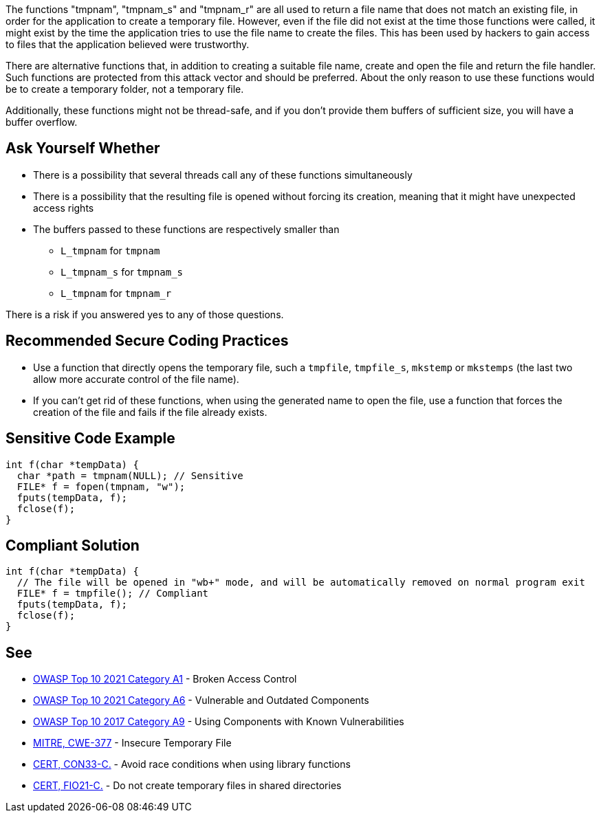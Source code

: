 The functions "tmpnam", "tmpnam_s" and "tmpnam_r" are all used to return a file name that does not match an existing file, in order for the application to create a temporary file. However, even if the file did not exist at the time those functions were called, it might exist by the time the application tries to use the file name to create the files. This has been used by hackers to gain access to files that the application believed were trustworthy.


There are alternative functions that, in addition to creating a suitable file name, create and open the file and return the file handler. Such functions are protected from this attack vector and should be preferred. About the only reason to use these functions would be to create a temporary folder, not a temporary file.


Additionally, these functions might not be thread-safe, and if you don't provide them buffers of sufficient size, you will have a buffer overflow.


== Ask Yourself Whether

* There is a possibility that several threads call any of these functions simultaneously
* There is a possibility that the resulting file is opened without forcing its creation, meaning that it might have unexpected access rights
* The buffers passed to these functions are respectively smaller than
** ``++L_tmpnam++`` for ``++tmpnam++``
** ``++L_tmpnam_s++`` for ``++tmpnam_s++``
** ``++L_tmpnam++`` for ``++tmpnam_r++``

There is a risk if you answered yes to any of those questions.


== Recommended Secure Coding Practices

* Use a function that directly opens the temporary file, such a ``++tmpfile++``, ``++tmpfile_s++``, ``++mkstemp++`` or ``++mkstemps++`` (the last two allow more accurate control of the file name).
* If you can't get rid of these functions, when using the generated name to open the file, use a function that forces the creation of the file and fails if the file already exists.


== Sensitive Code Example

----
int f(char *tempData) {
  char *path = tmpnam(NULL); // Sensitive
  FILE* f = fopen(tmpnam, "w");
  fputs(tempData, f);
  fclose(f);
}
----


== Compliant Solution

[source,cpp]
----
int f(char *tempData) {
  // The file will be opened in "wb+" mode, and will be automatically removed on normal program exit
  FILE* f = tmpfile(); // Compliant
  fputs(tempData, f);
  fclose(f);
}
----


== See

* https://owasp.org/Top10/A01_2021-Broken_Access_Control/[OWASP Top 10 2021 Category A1] - Broken Access Control
* https://owasp.org/Top10/A06_2021-Vulnerable_and_Outdated_Components/[OWASP Top 10 2021 Category A6] - Vulnerable and Outdated Components
* https://owasp.org/www-project-top-ten/2017/A9_2017-Using_Components_with_Known_Vulnerabilities[OWASP Top 10 2017 Category A9] - Using Components with Known Vulnerabilities
* https://cwe.mitre.org/data/definitions/377[MITRE, CWE-377] - Insecure Temporary File
* https://wiki.sei.cmu.edu/confluence/display/c/CON33-C.+Avoid+race+conditions+when+using+library+functions[CERT, CON33-C.] - Avoid race conditions when using library functions
* https://wiki.sei.cmu.edu/confluence/display/c/FIO21-C.+Do+not+create+temporary+files+in+shared+directories[CERT, FIO21-C.] - Do not create temporary files in shared directories



ifdef::env-github,rspecator-view[]

'''
== Implementation Specification
(visible only on this page)

=== Message

Make sure use of "strncat" is safe here.


'''
== Comments And Links
(visible only on this page)

=== is related to: S5814

endif::env-github,rspecator-view[]
